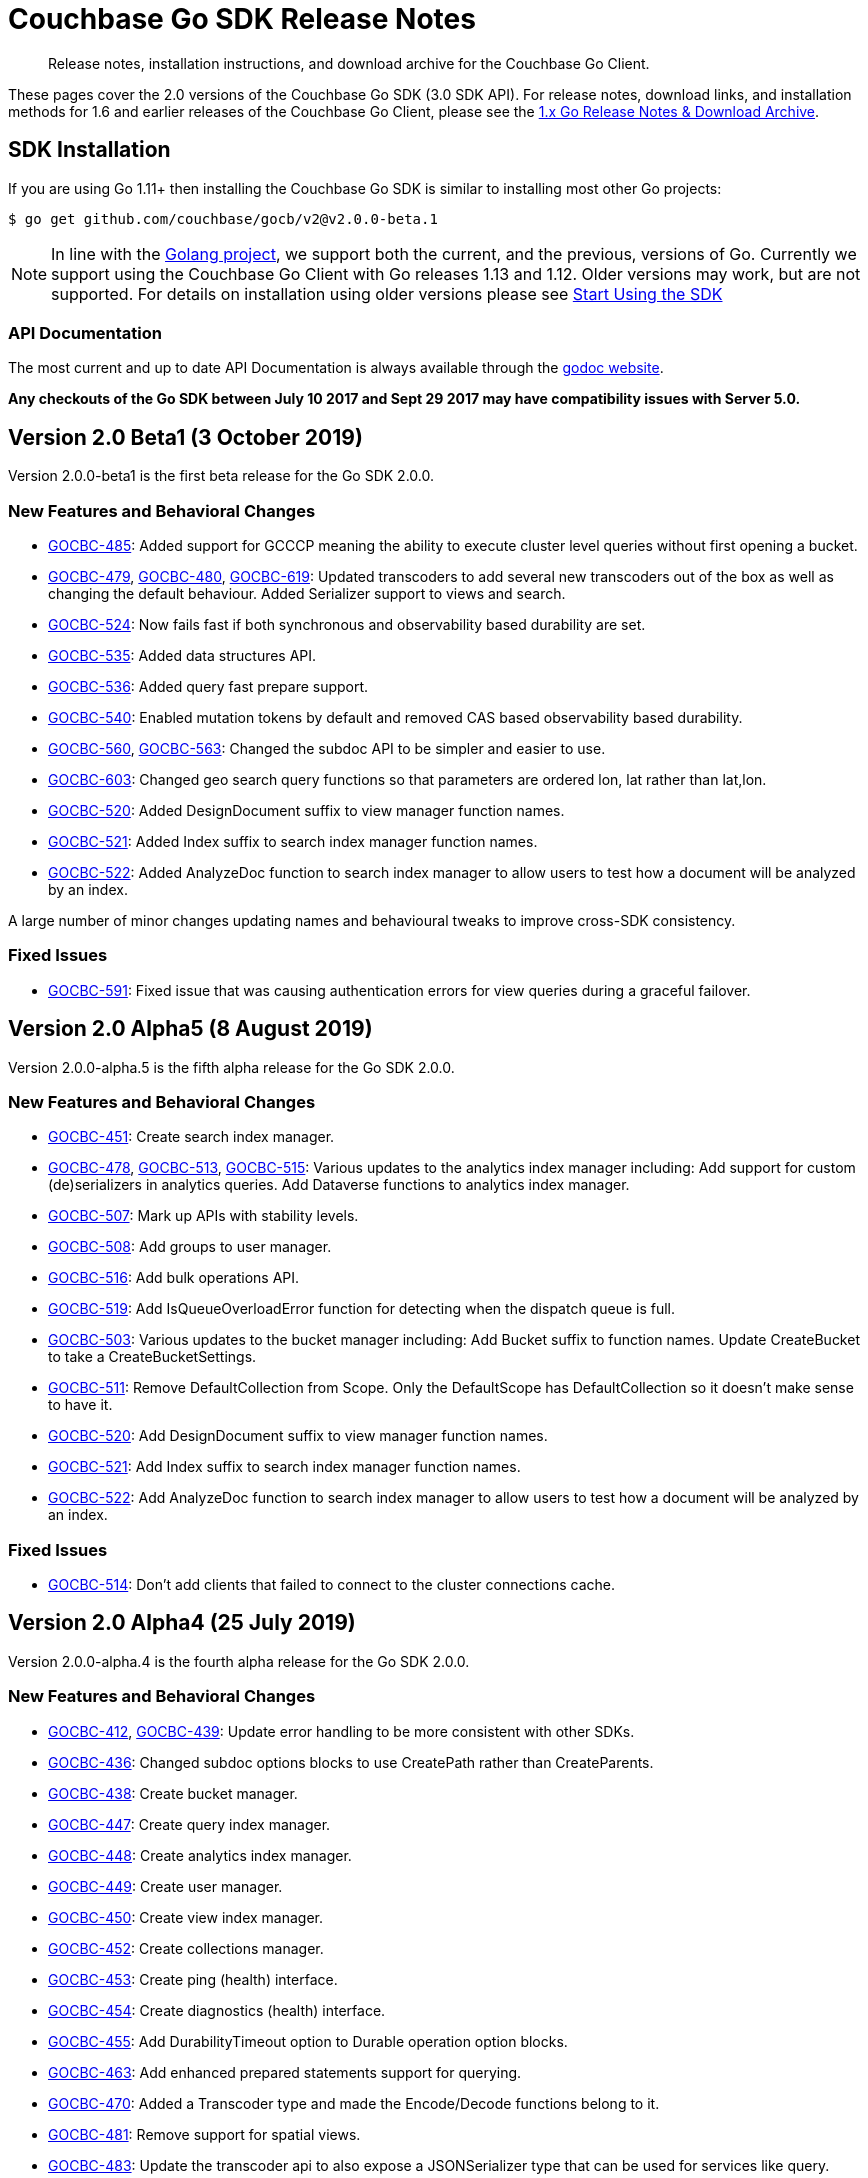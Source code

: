 = Couchbase Go SDK Release Notes
:navtitle: Release Notes
:page-topic-type: project-doc
:page-aliases: relnotes-go-sdk,ROOT:relnotes-go-sdk,ROOT:sdk-release-notes,ROOT:release-notes

[abstract]
Release notes, installation instructions, and download archive for the Couchbase Go Client.

These pages cover the 2.0 versions of the Couchbase Go SDK (3.0 SDK API). 
For release notes, download links, and installation methods for 1.6 and earlier releases of the Couchbase Go Client, please see the xref:1.6@go-sdk::sdk-release-notes.adoc[1.x Go Release Notes & Download Archive].


== SDK Installation

If you are using Go 1.11+ then installing the Couchbase Go SDK is similar to installing most other Go projects:

[source,bash]
----
$ go get github.com/couchbase/gocb/v2@v2.0.0-beta.1
----

NOTE: In line with the https://golang.org/doc/devel/release.html#policy[Golang project], we support both the current, and the previous, versions of Go.
Currently we support using the Couchbase Go Client with Go releases 1.13 and 1.12.
Older versions may work, but are not supported. 
For details on installation using older versions please see xref:hello-world:start-using-sdk.adoc[Start Using the SDK]

=== API Documentation

The most current and up to date API Documentation is always available through the http://godoc.org/gopkg.in/couchbase/gocb.v1[godoc website].

*Any checkouts of the Go SDK between July 10 2017 and Sept 29 2017 may have compatibility issues with Server 5.0.*


== Version 2.0 Beta1 (3 October 2019)

Version 2.0.0-beta1 is the first beta release for the Go SDK 2.0.0.

=== New Features and Behavioral Changes

* https://issues.couchbase.com/browse/GOCBC-485[GOCBC-485]:
Added support for GCCCP meaning the ability to execute cluster level queries without first opening a bucket.
* https://issues.couchbase.com/browse/GOCBC-479[GOCBC-479], https://issues.couchbase.com/browse/GOCBC-480[GOCBC-480], https://issues.couchbase.com/browse/GOCBC-480[GOCBC-619]:
Updated transcoders to add several new transcoders out of the box as well as changing the default behaviour.
Added Serializer support to views and search.
* https://issues.couchbase.com/browse/GOCBC-524[GOCBC-524]:
Now fails fast if both synchronous and observability based durability are set.
* https://issues.couchbase.com/browse/GOCBC-535[GOCBC-535]:
Added data structures API.
* https://issues.couchbase.com/browse/GOCBC-536[GOCBC-536]:
Added query fast prepare support.
* https://issues.couchbase.com/browse/GOCBC-540[GOCBC-540]:
Enabled mutation tokens by default and removed CAS based observability based durability.
* https://issues.couchbase.com/browse/GOCBC-560[GOCBC-560], https://issues.couchbase.com/browse/GOCBC-563[GOCBC-563]:
Changed the subdoc API to be simpler and easier to use.
* https://issues.couchbase.com/browse/GOCBC-603[GOCBC-603]:
Changed geo search query functions so that parameters are ordered lon, lat rather than lat,lon.
* https://issues.couchbase.com/browse/GOCBC-520[GOCBC-520]:
Added DesignDocument suffix to view manager function names.
* https://issues.couchbase.com/browse/GOCBC-521[GOCBC-521]:
Added Index suffix to search index manager function names.
* https://issues.couchbase.com/browse/GOCBC-522[GOCBC-522]:
Added AnalyzeDoc function to search index manager to allow users to test how a document will be analyzed by an index.

A large number of minor changes updating names and behavioural tweaks to improve cross-SDK consistency.

=== Fixed Issues

* https://issues.couchbase.com/browse/GOCBC-591[GOCBC-591]:
Fixed issue that was causing authentication errors for view queries during a graceful failover.


== Version 2.0 Alpha5 (8 August 2019)

Version 2.0.0-alpha.5 is the fifth alpha release for the Go SDK 2.0.0.

=== New Features and Behavioral Changes

* https://issues.couchbase.com/browse/GOCBC-451[GOCBC-451]:
Create search index manager.
* https://issues.couchbase.com/browse/GOCBC-478[GOCBC-478], https://issues.couchbase.com/browse/GOCBC-513[GOCBC-513],  https://issues.couchbase.com/browse/GOCBC-515[GOCBC-515]:
Various updates to the analytics index manager including:
Add support for custom (de)serializers in analytics queries.
Add Dataverse functions to analytics index manager.
* https://issues.couchbase.com/browse/GOCBC-478[GOCBC-507]:
Mark up APIs with stability levels.
* https://issues.couchbase.com/browse/GOCBC-508[GOCBC-508]:
Add groups to user manager.
* https://issues.couchbase.com/browse/GOCBC-516[GOCBC-516]:
Add bulk operations API.
* https://issues.couchbase.com/browse/GOCBC-519[GOCBC-519]:
Add IsQueueOverloadError function for detecting when the dispatch queue is full.
* https://issues.couchbase.com/browse/GOCBC-503[GOCBC-503]:
Various updates to the bucket manager including:
Add Bucket suffix to function names.
Update CreateBucket to take a CreateBucketSettings.
* https://issues.couchbase.com/browse/GOCBC-511[GOCBC-511]:
Remove DefaultCollection from Scope. Only the DefaultScope has DefaultCollection so it doesn't make sense to have it.
* https://issues.couchbase.com/browse/GOCBC-520[GOCBC-520]:
Add DesignDocument suffix to view manager function names.
* https://issues.couchbase.com/browse/GOCBC-521[GOCBC-521]:
Add Index suffix to search index manager function names.
* https://issues.couchbase.com/browse/GOCBC-522[GOCBC-522]:
Add AnalyzeDoc function to search index manager to allow users to test how a document will be analyzed by an index.

=== Fixed Issues

* https://issues.couchbase.com/browse/GOCBC-514[GOCBC-514]:
Don't add clients that failed to connect to the cluster connections cache.


== Version 2.0 Alpha4 (25 July 2019)

Version 2.0.0-alpha.4 is the fourth alpha release for the Go SDK 2.0.0.

=== New Features and Behavioral Changes

* https://issues.couchbase.com/browse/GOCBC-412[GOCBC-412], https://issues.couchbase.com/browse/GOCBC-439[GOCBC-439]:
Update error handling to be more consistent with other SDKs.
* https://issues.couchbase.com/browse/GOCBC-436[GOCBC-436]:
Changed subdoc options blocks to use CreatePath rather than CreateParents.
* https://issues.couchbase.com/browse/GOCBC-438[GOCBC-438]:
Create bucket manager.
* https://issues.couchbase.com/browse/GOCBC-447[GOCBC-447]:
Create query index manager.
* https://issues.couchbase.com/browse/GOCBC-448[GOCBC-448]:
Create analytics index manager.
* https://issues.couchbase.com/browse/GOCBC-449[GOCBC-449]:
Create user manager.
* https://issues.couchbase.com/browse/GOCBC-450[GOCBC-450]:
Create view index manager.
* https://issues.couchbase.com/browse/GOCBC-452[GOCBC-452]:
Create collections manager.
* https://issues.couchbase.com/browse/GOCBC-453[GOCBC-453]:
Create ping (health) interface.
* https://issues.couchbase.com/browse/GOCBC-454[GOCBC-454]:
Create diagnostics (health) interface.
* https://issues.couchbase.com/browse/GOCBC-455[GOCBC-455]:
Add DurabilityTimeout option to Durable operation option blocks.
* https://issues.couchbase.com/browse/GOCBC-463[GOCBC-463]:
Add enhanced prepared statements support for querying.
* https://issues.couchbase.com/browse/GOCBC-470[GOCBC-470]:
Added a Transcoder type and made the Encode/Decode functions belong to it.
* https://issues.couchbase.com/browse/GOCBC-481[GOCBC-481]:
Remove support for spatial views.
* https://issues.couchbase.com/browse/GOCBC-500[GOCBC-483]:
Update the transcoder api to also expose a JSONSerializer type that can be used for services like query.
* https://issues.couchbase.com/browse/GOCBC-484[GOCBC-484]:
Drop the pretty option from query and analytics options blocks.
* https://issues.couchbase.com/browse/GOCBC-486[GOCBC-486]:
Rename ContextID in analytics options to ClientContextID and default to a UUID.
* https://issues.couchbase.com/browse/GOCBC-500[GOCBC-500]:
Remove all references to OpenTracing API, easier to add whatever it turns into than change after beta.

=== Fixed Issues
* https://issues.couchbase.com/browse/GOCBC-465[GOCBC-465]:
Fixed issue where search was calculating timeouts incorrectly.
* https://issues.couchbase.com/browse/GOCBC-466[GOCBC-466]:
Fixed issue where the context deadline was being updated evenwhen the durability deadline wasn't coerced upward.
* https://issues.couchbase.com/browse/GOCBC-473[GOCBC-473], https://issues.couchbase.com/browse/GOCBC-474[GOCBC-474], https://issues.couchbase.com/browse/GOCBC-486[GOCBC-486]:
Fixed issue where a panic could arise if a cluster level service was used before a bucket was opened.

== Version 2.0 Alpha3 (14 May 2019)

Version 2.0.0-alpha.3 is the third alpha release for the Go SDK 2.0.0.

=== New Features and Behavioral Changes

* https://issues.couchbase.com/browse/GOCBC-411[GOCBC-411]:
Split GetFromReplica into two new functions - GetAnyReplica and GetAllReplicas. 
GetAnyReplica will send requests to all servers to Get a document and return the first result received. 
GetAllReplicas returns a cancellable stream of documents from all servers.
* https://issues.couchbase.com/browse/GOCBC-429[GOCBC-429], https://issues.couchbase.com/browse/GOCBC-430[GOCBC-430]:
Update how timeouts are selected when multiple are provided for an operation. 
If only Timeout is set on the options then use that value.
If Timeout and Context are set then take the shortest of the two.
If only Context is set then take the shortest of Context and cluster level timeout.
* https://issues.couchbase.com/browse/GOCBC-437[GOCBC-437]:
Add client side timeout to views.
* https://issues.couchbase.com/browse/GOCBC-441[GOCBC-441]:
Ensure that all durable operations have DurabilityLevel options.

== Version 2.0 Alpha2 (16 April 2019)

Version 2.0.0-alpha.2 is the second alpha release for the Go SDK 2.0.0.

=== New Features and Behavioral Changes

* https://issues.couchbase.com/browse/GOCBC-407[GOCBC-407]; 
https://issues.couchbase.com/browse/GOCBC-418[GOCBC-418]; 
https://issues.couchbase.com/browse/GOCBC-419[GOCBC-419]; 
https://issues.couchbase.com/browse/GOCBC-420[GOCBC-420]:
Added support for http streaming to the n1ql, analytics, search, and view APIs. 
These changes do not alter the public API but work implicitly with requests. 
This means that requests can be made for large amounts of data without hitting memory issues.
* https://issues.couchbase.com/browse/GOCBC-414[GOCBC-414]:
Updated the subdocument API so that full document operations are explicit rather than implicit.
* https://issues.couchbase.com/browse/GOCBC-415[GOCBC-415]:
Updated the subdocument API to enable to use of custom encoding/decoding options.
* https://issues.couchbase.com/browse/GOCBC-416[GOCBC-416]:
Updated the n1ql, analytics, search, and view APIs to move all metadata calls below a *Metadata type. 
* https://issues.couchbase.com/browse/GOCBC-422[GOCBC-422]:
Change gocb.NewCluster to gocb.Connect.
* https://issues.couchbase.com/browse/GOCBC-423[GOCBC-423]:
Updated the search API so that the Status type no longer exists and, instead, there are SuccessCount and ErrorCount functions.
* https://issues.couchbase.com/browse/GOCBC-424[GOCBC-424]:
Updated the _ErrNoResults_ error that can occur when using n1ql, analytics, search, and view APIs to be an actual error type which can be checked for using _IsNoResultsError(err)_.
* https://issues.couchbase.com/browse/GOCBC-425[GOCBC-425]:
Updated how errors are handled in the n1ql, analytics, search, and view APIs so that if errors are known at execution time then they are returned straight away.

=== Fixed Issues
* https://issues.couchbase.com/browse/GOCBC-413[GOCBC-413]:
Fixed issue where the SDK can get into a state where all future requests timeout following certain circumstances where a request times out whilst it is being sent.
* https://issues.couchbase.com/browse/GOCBC-431[GOCBC-431]:
Fixed issue where the SDK would fail to connect to some external network types such as a publicly addressable Kubernetes cluster. 


== Pre-releases

Numerous _Alpha_ and _Beta_ releases were made in the run-up to the 2.0 release, and although unsupported, the release notes and download links are retained for archive purposes xref:3.0-pre-release-notes.adoc[here].
